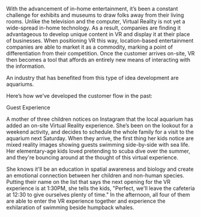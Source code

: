 

With the advancement of in-home entertainment, it’s been a constant challenge for exhibits and museums to draw folks away from their living rooms. Unlike the television and the computer, Virtual Reality is not yet a wide-spread in-home technology. As a result, companies are finding it advantageous to develop unique content in VR and display it at their place of businesses. When positioning VR this way, location-based entertainment companies are able to market it as a commodity, marking a point of differentiation from their competition. Once the customer arrives on-site, VR then becomes a tool that affords an entirely new means of interacting with the information. 

An industry that has benefited from this type of idea development are aquariums. 

Here’s how we’ve developed the customer flow in the past: 



**** Guest Experience 

A mother of three children notices on Instagram that the local aquarium has added an on-site Virtual Reality experience. She’s been on the lookout for a weekend activity, and decides to schedule the whole family for a visit to the aquarium next Saturday. When they arrive, the first thing her kids notice are mixed reality images showing guests swimming side-by-side with sea life. Her elementary-age kids loved pretending to scuba dive over the summer, and they're bouncing around at the thought of this virtual experience. 

She knows it'll be an education in spatial awareness and biology and create an emotional connection between her children and non-human species. Putting their name on the list that says the next opening for the VR experience is at 1:30PM, she tells the kids, "Perfect, we'll leave the cafeteria at 12:30 to give ourselves plenty of time." In the afternoon, all four of them are able to enter the VR experience together and experience the exhilaration of swimming beside humpback whales.
